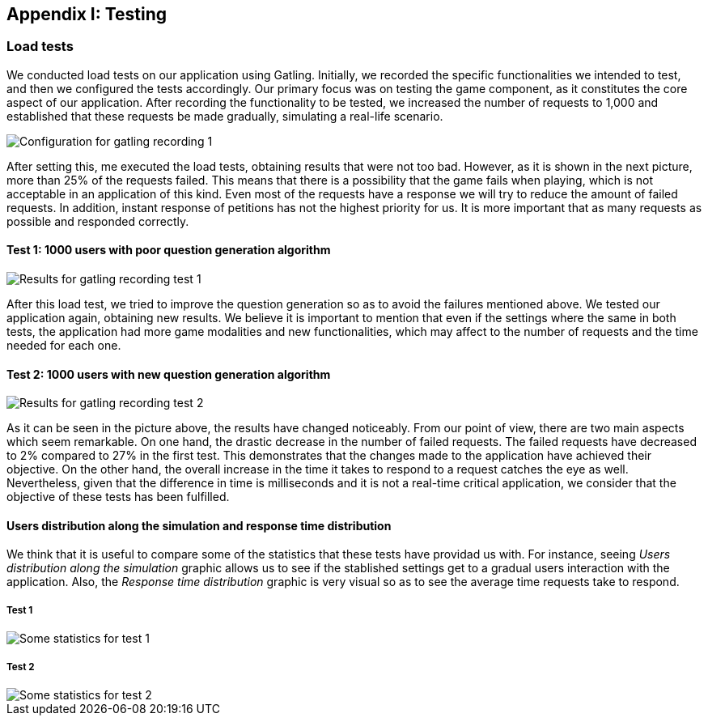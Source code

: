 ifndef::imagesdir[:imagesdir: ../images]

[[section-load-tests]]
== Appendix I: Testing

[role="arc42help"]

=== Load tests
We conducted load tests on our application using Gatling. Initially, we recorded the specific functionalities we intended to test, and then we configured the tests accordingly. Our primary focus was on testing the game component, as it constitutes the core aspect of our application. After recording the functionality to be tested, we increased the number of requests to 1,000 and established that these requests be made gradually, simulating a real-life scenario.

image::13_conf_recording_gatling_1.png["Configuration for gatling recording 1"]

After setting this, me executed the load tests, obtaining results that were not too bad. However, as it is shown in the next picture, more than 25% of the requests failed. This means that there is a possibility that the game fails when playing, which is not acceptable in an application of this kind. Even most of the requests have a response we will try to reduce the amount of failed requests. In addition, instant response of petitions has not the highest priority for us. It is more important that as many requests as possible and responded correctly.

==== Test 1: 1000 users with poor question generation algorithm

image::13_results_gatling_1.png["Results for gatling recording test 1"]

After this load test, we tried to improve the question generation so as to avoid the failures mentioned above.
We tested our application again, obtaining new results. We believe it is important to mention that even if the settings where the same in both tests, the application had more game modalities and new functionalities, which may affect to the number of requests and the time needed for each one.

==== Test 2: 1000 users with new question generation algorithm

image::13_results_gatling_2.png["Results for gatling recording test 2"]

As it can be seen in the picture above, the results have changed noticeably. From our point of view, there are two main aspects which seem remarkable. On one hand, the drastic decrease in the number of failed requests. The failed requests have decreased to 2% compared to 27% in the first test. This demonstrates that the changes made to the application have achieved their objective.
On the other hand, the overall increase in the time it takes to respond to a request catches the eye as well. Nevertheless, given that the difference in time is milliseconds and it is not a real-time critical application, we consider that the objective of these tests has been fulfilled.

==== Users distribution along the simulation and response time distribution
We think that it is useful to compare some of the statistics that these tests have providad us with. For instance, seeing __Users distribution along the simulation__ graphic allows us to see if the stablished settings get to a gradual users interaction with the application. Also, the __Response time distribution__ graphic is very visual so as to see the average time requests take to respond.

===== Test 1
image::13_statistics_1.png["Some statistics for test 1"]

===== Test 2
image::13_statistics_2.png["Some statistics for test 2"]










